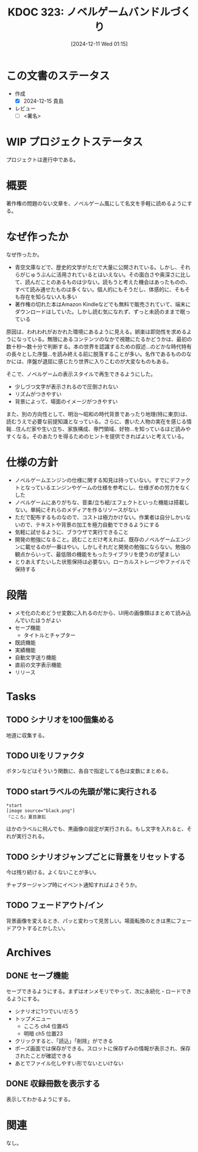:properties:
:ID: 20241211T011547
:mtime:    20250112094822
:ctime:    20241211011548
:end:
#+title:      KDOC 323: ノベルゲームバンドルづくり
#+date:       [2024-12-11 Wed 01:15]
#+filetags:   :draft:project:
#+identifier: 20241211T011547

# (denote-rename-file-using-front-matter (buffer-file-name) 0)
# (save-excursion (while (re-search-backward ":draft" nil t) (replace-match "")))
# (flush-lines "^\\#\s.+?")

# ====ポリシー。
# 1ファイル1アイデア。
# 1ファイルで内容を完結させる。
# 常にほかのエントリとリンクする。
# 自分の言葉を使う。
# 参考文献を残しておく。
# 文献メモの場合は、感想と混ぜないこと。1つのアイデアに反する
# ツェッテルカステンの議論に寄与するか。それで本を書けと言われて書けるか
# 頭のなかやツェッテルカステンにある問いとどのようにかかわっているか
# エントリ間の接続を発見したら、接続エントリを追加する。カード間にあるリンクの関係を説明するカード。
# アイデアがまとまったらアウトラインエントリを作成する。リンクをまとめたエントリ。
# エントリを削除しない。古いカードのどこが悪いかを説明する新しいカードへのリンクを追加する。
# 恐れずにカードを追加する。無意味の可能性があっても追加しておくことが重要。
# 個人の感想・意思表明ではない。事実や書籍情報に基づいている

# ====永久保存メモのルール。
# 自分の言葉で書く。
# 後から読み返して理解できる。
# 他のメモと関連付ける。
# ひとつのメモにひとつのことだけを書く。
# メモの内容は1枚で完結させる。
# 論文の中に組み込み、公表できるレベルである。

# ====水準を満たす価値があるか。
# その情報がどういった文脈で使えるか。
# どの程度重要な情報か。
# そのページのどこが本当に必要な部分なのか。
# 公表できるレベルの洞察を得られるか

# ====フロー。
# 1. 「走り書きメモ」「文献メモ」を書く
# 2. 1日1回既存のメモを見て、自分自身の研究、思考、興味にどのように関係してくるかを見る
# 3. 追加すべきものだけ追加する

* この文書のステータス
- 作成
  - [X] 2024-12-15 貴島
- レビュー
  - [ ] <署名>
# (progn (kill-line -1) (insert (format "  - [X] %s 貴島" (format-time-string "%Y-%m-%d"))))

# チェックリスト ================
# 関連をつけた。
# タイトルがフォーマット通りにつけられている。
# 内容をブラウザに表示して読んだ(作成とレビューのチェックは同時にしない)。
# 文脈なく読めるのを確認した。
# おばあちゃんに説明できる。
# いらない見出しを削除した。
# タグを適切にした。
# すべてのコメントを削除した。
* WIP プロジェクトステータス

プロジェクトは進行中である。

* 概要
# 本文(見出しも設定する)
著作権の問題のない文章を、ノベルゲーム風にして名文を手軽に読めるようにする。
* なぜ作ったか

なぜ作ったか。

- 青空文庫などで、歴史的文学がただで大量に公開されている。しかし、それらがじゅうぶんに活用されているとはいえない。その面白さや奥深さに比して、読んだことのあるものは少ない。読もうと考えた機会はあったものの、すべて読み通せたものは多くない。個人的にもそうだし、体感的に、そもそも存在を知らない人も多い
- 著作権の切れた本はAmazon Kindleなどでも無料で販売されていて、端末にダウンロードはしていた。しかし読む気になれず、ずっと未読のままで眠っている

原因は、われわれがおかれた環境にあるように見える。娯楽は即効性を求めるようになっている。無限にあるコンテンツのなかで視聴にたるかどうかは、最初の数十秒〜数十分で判断する。本の世界を認識するための叙述…のどかな時代特有の長々とした序盤…を読み終える前に脱落することが多い。名作であるもののなかには、序盤が退屈に感じたり世界に入りこむのが大変なものもある。

そこで、ノベルゲームの表示スタイルで再生できるようにした。

- 少しづつ文字が表示されるので圧倒されない
- リズムがつきやすい
- 背景によって、場面のイメージがつきやすい

また、別の方向性として、明治〜昭和の時代背景であったり地理(特に東京)は、読むうえで必要な前提知識となっている。さらに、書いた人物の実在を感じる情報…住んだ家や生い立ち、家族構成、専門領域、好物…を知っているほど読みやすくなる。そのあたりを得るためのヒントを提供できればよいと考えている。

* 仕様の方針

- ノベルゲームエンジンの仕様に関する知見は持っていない。すでにデファクトとなっているエンジンやゲームの仕様を参考にし、仕様ぎめの労力をなくした
- ノベルゲームにありがちな、音楽/立ち絵/エフェクトといった機能は搭載しない。単純にそれらのメディアを作るリソースがない
- ただで配布するものなので、コストは極力かけない。作業者は自分しかいないので、テキストや背景の加工を極力自動でできるようにする
- 気軽に試せるように、ブラウザで実行できること
- 開発の勉強になること。読むことだけ考えれば、既存のノベルゲームエンジンに載せるのが一番はやい。しかしそれだと開発の勉強にならない。勉強の観点からいって、最低限の機能をもったライブラリを使うのが望ましい
- とりあえずたいした状態保持は必要ない。ローカルストレージやファイルで保持する

* 段階

- メモ化のためどうせ変数に入れるのだから、UI用の画像類はまとめて読み込んでいたほうがよい
- セーブ機能
  - タイトルとチャプター
- 既読機能
- 実績機能
- 自動文字送り機能
- 直前の文字表示機能
- リリース

* Tasks
** TODO シナリオを100個集める
:LOGBOOK:
CLOCK: [2025-01-12 Sun 09:23]--[2025-01-12 Sun 09:48] =>  0:25
CLOCK: [2024-12-14 Sat 16:38]--[2024-12-14 Sat 17:03] =>  0:25
CLOCK: [2024-12-14 Sat 11:20]--[2024-12-14 Sat 11:45] =>  0:25
CLOCK: [2024-12-14 Sat 10:40]--[2024-12-14 Sat 11:05] =>  0:25
:END:

地道に収集する。
** TODO UIをリファクタ
:LOGBOOK:
CLOCK: [2024-12-23 Mon 21:47]--[2024-12-23 Mon 22:12] =>  0:25
:END:
ボタンなどはそういう関数に、各自で指定してる色は変数にまとめる。
** TODO startラベルの先頭が常に実行される

#+begin_src
*start
[image source="black.png"]
『こころ』夏目漱石
#+end_src

ほかのラベルに飛んでも、黒画像の設定が実行される。もし文字を入れると、それが実行される。
** TODO シナリオジャンプごとに背景をリセットする
今は残り続ける。よくないことが多い。

チャプタージャンプ時にイベント通知すればよさそうか。

** TODO フェードアウト/イン
背景画像を変えるとき、パッと変わって見苦しい。場面転換のときは黒にフェードアウトするとかしたい。
* Archives
** DONE セーブ機能
CLOSED: [2024-12-21 Sat 22:48]
:LOGBOOK:
CLOCK: [2024-12-21 Sat 22:11]--[2024-12-21 Sat 22:36] =>  0:25
CLOCK: [2024-12-21 Sat 21:15]--[2024-12-21 Sat 21:40] =>  0:25
CLOCK: [2024-12-21 Sat 20:50]--[2024-12-21 Sat 21:15] =>  0:25
CLOCK: [2024-12-21 Sat 20:24]--[2024-12-21 Sat 20:49] =>  0:25
CLOCK: [2024-12-21 Sat 19:36]--[2024-12-21 Sat 20:01] =>  0:25
CLOCK: [2024-12-21 Sat 19:00]--[2024-12-21 Sat 19:25] =>  0:25
CLOCK: [2024-12-21 Sat 18:31]--[2024-12-21 Sat 18:56] =>  0:25
CLOCK: [2024-12-21 Sat 18:05]--[2024-12-21 Sat 18:30] =>  0:25
CLOCK: [2024-12-21 Sat 17:40]--[2024-12-21 Sat 18:05] =>  0:25
CLOCK: [2024-12-21 Sat 14:46]--[2024-12-21 Sat 15:11] =>  0:25
CLOCK: [2024-12-21 Sat 12:11]--[2024-12-21 Sat 12:36] =>  0:25
CLOCK: [2024-12-21 Sat 11:26]--[2024-12-21 Sat 11:51] =>  0:25
CLOCK: [2024-12-21 Sat 10:56]--[2024-12-21 Sat 11:21] =>  0:25
CLOCK: [2024-12-21 Sat 10:31]--[2024-12-21 Sat 10:56] =>  0:25
CLOCK: [2024-12-21 Sat 09:42]--[2024-12-21 Sat 10:07] =>  0:25
:END:

セーブできるようにする。まずはオンメモリでやって、次に永続化・ロードできるようにする。

- シナリオに1つでいいだろう
- トップメニュー
  - こころ ch4 位置45
  - 明暗 ch5 位置23
- クリックすると、「読込」「削除」ができる
- ポーズ画面では保存ができる。スロットに保存ずみの情報が表示され、保存されたことが確認できる
- あとでファイル化しやすい形でないといけない
** DONE 収録冊数を表示する
CLOSED: [2024-12-25 Wed 21:46]
表示してわかるようにする。
* 関連
# 関連するエントリ。なぜ関連させたか理由を書く。意味のあるつながりを意識的につくる。
# この事実は自分のこのアイデアとどう整合するか。
# この現象はあの理論でどう説明できるか。
# ふたつのアイデアは互いに矛盾するか、互いを補っているか。
# いま聞いた内容は以前に聞いたことがなかったか。
# メモ y についてメモ x はどういう意味か。
なし。
